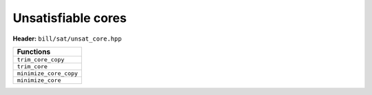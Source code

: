 Unsatisfiable cores
===================

**Header:** ``bill/sat/unsat_core.hpp``

+--------------------------------+
| Functions                      |
+================================+
| ``trim_core_copy``             |
+--------------------------------+
| ``trim_core``                  |
+--------------------------------+
| ``minimize_core_copy``         |
+--------------------------------+
| ``minimize_core``              |
+--------------------------------+

